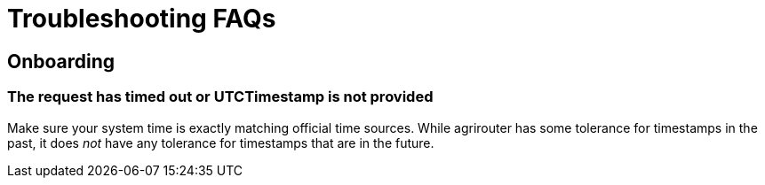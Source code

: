 # Troubleshooting FAQs

## Onboarding

### The request has timed out or UTCTimestamp is not provided

Make sure your system time is exactly matching official time sources. While agrirouter has some tolerance for timestamps in the past, it does _not_ have any tolerance
for timestamps that are in the future.
